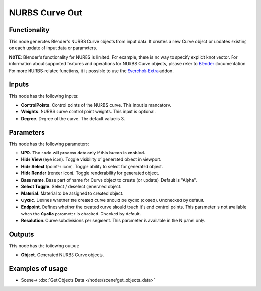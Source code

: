 NURBS Curve Out
===============

.. image:: https://user-images.githubusercontent.com/14288520/190425958-c36c2369-8eef-48da-9d98-096d2f9b8af9.png
  :target: https://user-images.githubusercontent.com/14288520/190425958-c36c2369-8eef-48da-9d98-096d2f9b8af9.png

Functionality
-------------

This node generates Blender's NURBS Curve objects from input data. It creates a new Curve object or updates existing on each update of input data or parameters.

**NOTE**: Blender's functionality for NURBS is limited. For example, there is
no way to specify explicit knot vector.
For information about supported features and operations for NURBS Curve
objects, please refer to Blender_ documentation.
For more NURBS-related functions, it is possible to use the Sverchok-Extra_ addon.

.. _Blender: https://docs.blender.org/manual/en/latest/modeling/curves/index.html
.. _Sverchok-Extra: https://github.com/portnov/sverchok-extra

Inputs
------

This node has the following inputs:

* **ControlPoints**. Control points of the NURBS curve. This input is mandatory.
* **Weights**. NURBS curve control point weights. This input is optional.
* **Degree**. Degree of the curve. The default value is 3.

Parameters
----------

This node has the following parameters:

* **UPD**. The node will process data only if this button is enabled.
* **Hide View** (eye icon). Toggle visibility of generated object in viewport.
* **Hide Select** (pointer icon). Toggle ability to select for generated object.
* **Hide Render** (render icon). Toggle renderability for generated object.
* **Base name**. Base part of name for Curve object to create (or update).
  Default is "Alpha".
* **Select Toggle**. Select / deselect generated object.
* **Material**. Material to be assigned to created object.
* **Cyclic**. Defines whether the created curve should be cyclic (closed).
  Unchecked by default.
* **Endpoint**. Defines whether the created curve should touch it's end control
  points. This parameter is not available when the **Cyclic** parameter is
  checked. Checked by default.
* **Resolution**. Curve subdivisions per segment. This parameter is available
  in the N panel only.

Outputs
-------

This node has the following output:

* **Object**. Generated NURBS Curve objects.

Examples of usage
-----------------

.. image:: https://user-images.githubusercontent.com/14288520/190427453-6d1dcb65-e0ce-4194-9860-d1faf4df478b.png
  :target: https://user-images.githubusercontent.com/14288520/190427453-6d1dcb65-e0ce-4194-9860-d1faf4df478b.png

* Scene-> :doc:`Get Objects Data </nodes/scene/get_objects_data>`